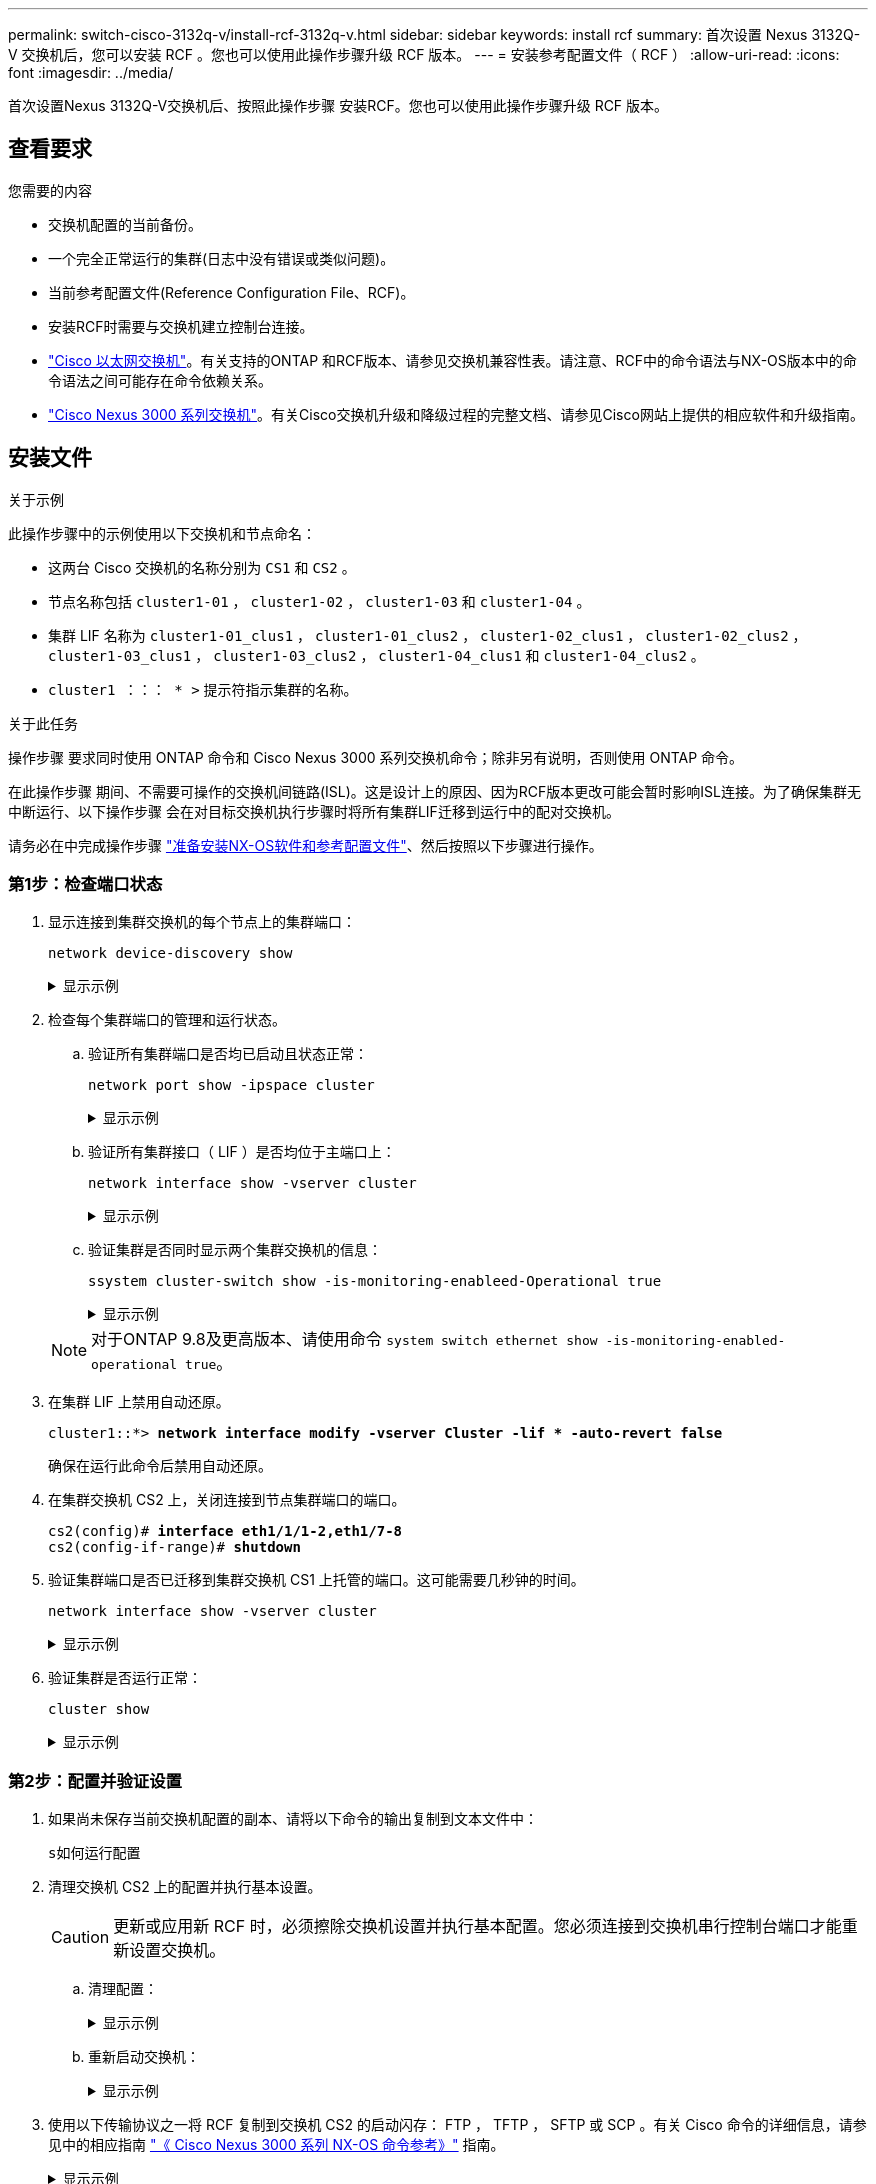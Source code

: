 ---
permalink: switch-cisco-3132q-v/install-rcf-3132q-v.html 
sidebar: sidebar 
keywords: install rcf 
summary: 首次设置 Nexus 3132Q-V 交换机后，您可以安装 RCF 。您也可以使用此操作步骤升级 RCF 版本。 
---
= 安装参考配置文件（ RCF ）
:allow-uri-read: 
:icons: font
:imagesdir: ../media/


[role="lead"]
首次设置Nexus 3132Q-V交换机后、按照此操作步骤 安装RCF。您也可以使用此操作步骤升级 RCF 版本。



== 查看要求

.您需要的内容
* 交换机配置的当前备份。
* 一个完全正常运行的集群(日志中没有错误或类似问题)。
* 当前参考配置文件(Reference Configuration File、RCF)。
* 安装RCF时需要与交换机建立控制台连接。
* link:https://mysupport.netapp.com/site/info/cisco-ethernet-switch["Cisco 以太网交换机"^]。有关支持的ONTAP 和RCF版本、请参见交换机兼容性表。请注意、RCF中的命令语法与NX-OS版本中的命令语法之间可能存在命令依赖关系。
* https://www.cisco.com/c/en/us/support/switches/nexus-3000-series-switches/products-installation-guides-list.html["Cisco Nexus 3000 系列交换机"^]。有关Cisco交换机升级和降级过程的完整文档、请参见Cisco网站上提供的相应软件和升级指南。




== 安装文件

.关于示例
此操作步骤中的示例使用以下交换机和节点命名：

* 这两台 Cisco 交换机的名称分别为 `CS1` 和 `CS2` 。
* 节点名称包括 `cluster1-01` ， `cluster1-02` ， `cluster1-03` 和 `cluster1-04` 。
* 集群 LIF 名称为 `cluster1-01_clus1` ， `cluster1-01_clus2` ， `cluster1-02_clus1` ， `cluster1-02_clus2` ， `cluster1-03_clus1` ， `cluster1-03_clus2` ， `cluster1-04_clus1` 和 `cluster1-04_clus2` 。
* `cluster1 ：：： * >` 提示符指示集群的名称。


.关于此任务
操作步骤 要求同时使用 ONTAP 命令和 Cisco Nexus 3000 系列交换机命令；除非另有说明，否则使用 ONTAP 命令。

在此操作步骤 期间、不需要可操作的交换机间链路(ISL)。这是设计上的原因、因为RCF版本更改可能会暂时影响ISL连接。为了确保集群无中断运行、以下操作步骤 会在对目标交换机执行步骤时将所有集群LIF迁移到运行中的配对交换机。

请务必在中完成操作步骤 link:prepare-install-cisco-nexus-3132q.html["准备安装NX-OS软件和参考配置文件"]、然后按照以下步骤进行操作。



=== 第1步：检查端口状态

. 显示连接到集群交换机的每个节点上的集群端口：
+
`network device-discovery show`

+
.显示示例
[%collapsible]
====
[listing, subs="+quotes"]
----
cluster1::*> *network device-discovery show*
Node/       Local  Discovered
Protocol    Port   Device (LLDP: ChassisID)  Interface         Platform
----------- ------ ------------------------- ----------------  ------------
cluster1-01/cdp
            e0a    cs1                       Ethernet1/7       N3K-C3132Q-V
            e0d    cs2                       Ethernet1/7       N3K-C3132Q-V
cluster1-02/cdp
            e0a    cs1                       Ethernet1/8       N3K-C3132Q-V
            e0d    cs2                       Ethernet1/8       N3K-C3132Q-V
cluster1-03/cdp
            e0a    cs1                       Ethernet1/1/1     N3K-C3132Q-V
            e0b    cs2                       Ethernet1/1/1     N3K-C3132Q-V
cluster1-04/cdp
            e0a    cs1                       Ethernet1/1/2     N3K-C3132Q-V
            e0b    cs2                       Ethernet1/1/2     N3K-C3132Q-V
cluster1::*>
----
====
. 检查每个集群端口的管理和运行状态。
+
.. 验证所有集群端口是否均已启动且状态正常：
+
`network port show -ipspace cluster`

+
.显示示例
[%collapsible]
====
[listing, subs="+quotes"]
----
cluster1::*> *network port show -ipspace Cluster*

Node: cluster1-01
                                                                       Ignore
                                                  Speed(Mbps) Health   Health
Port      IPspace      Broadcast Domain Link MTU  Admin/Oper  Status   Status
--------- ------------ ---------------- ---- ---- ----------- -------- ------
e0a       Cluster      Cluster          up   9000  auto/100000 healthy false
e0d       Cluster      Cluster          up   9000  auto/100000 healthy false

Node: cluster1-02
                                                                       Ignore
                                                  Speed(Mbps) Health   Health
Port      IPspace      Broadcast Domain Link MTU  Admin/Oper  Status   Status
--------- ------------ ---------------- ---- ---- ----------- -------- ------
e0a       Cluster      Cluster          up   9000  auto/100000 healthy false
e0d       Cluster      Cluster          up   9000  auto/100000 healthy false
8 entries were displayed.

Node: cluster1-03

   Ignore
                                                  Speed(Mbps) Health   Health
Port      IPspace      Broadcast Domain Link MTU  Admin/Oper  Status   Status
--------- ------------ ---------------- ---- ---- ----------- -------- ------
e0a       Cluster      Cluster          up   9000  auto/10000 healthy  false
e0b       Cluster      Cluster          up   9000  auto/10000 healthy  false

Node: cluster1-04
                                                                       Ignore
                                                  Speed(Mbps) Health   Health
Port      IPspace      Broadcast Domain Link MTU  Admin/Oper  Status   Status
--------- ------------ ---------------- ---- ---- ----------- -------- ------
e0a       Cluster      Cluster          up   9000  auto/10000 healthy  false
e0b       Cluster      Cluster          up   9000  auto/10000 healthy  false
cluster1::*>
----
====
.. 验证所有集群接口（ LIF ）是否均位于主端口上：
+
`network interface show -vserver cluster`

+
.显示示例
[%collapsible]
====
[listing, subs="+quotes"]
----
cluster1::*> *network interface show -vserver Cluster*
            Logical            Status     Network           Current      Current Is
Vserver     Interface          Admin/Oper Address/Mask      Node         Port    Home
----------- ------------------ ---------- ----------------- ------------ ------- ----
Cluster
            cluster1-01_clus1  up/up     169.254.3.4/23     cluster1-01  e0a     true
            cluster1-01_clus2  up/up     169.254.3.5/23     cluster1-01  e0d     true
            cluster1-02_clus1  up/up     169.254.3.8/23     cluster1-02  e0a     true
            cluster1-02_clus2  up/up     169.254.3.9/23     cluster1-02  e0d     true
            cluster1-03_clus1  up/up     169.254.1.3/23     cluster1-03  e0a     true
            cluster1-03_clus2  up/up     169.254.1.1/23     cluster1-03  e0b     true
            cluster1-04_clus1  up/up     169.254.1.6/23     cluster1-04  e0a     true
            cluster1-04_clus2  up/up     169.254.1.7/23     cluster1-04  e0b     true
cluster1::*>
----
====
.. 验证集群是否同时显示两个集群交换机的信息：
+
`ssystem cluster-switch show -is-monitoring-enableed-Operational true`

+
.显示示例
[%collapsible]
====
[listing, subs="+quotes"]
----
cluster1::*> *system cluster-switch show -is-monitoring-enabled-operational true*
Switch                      Type               Address          Model
--------------------------- ------------------ ---------------- ---------------
cs1                         cluster-network    10.0.0.1         NX3132QV
     Serial Number: FOXXXXXXXGS
      Is Monitored: true
            Reason: None
  Software Version: Cisco Nexus Operating System (NX-OS) Software, Version
                    9.3(4)
    Version Source: CDP

cs2                         cluster-network    10.0.0.2         NX3132QV
     Serial Number: FOXXXXXXXGD
      Is Monitored: true
            Reason: None
  Software Version: Cisco Nexus Operating System (NX-OS) Software, Version
                    9.3(4)
    Version Source: CDP

2 entries were displayed.
----
====


+

NOTE: 对于ONTAP 9.8及更高版本、请使用命令 `system switch ethernet show -is-monitoring-enabled-operational true`。

. 在集群 LIF 上禁用自动还原。
+
[listing, subs="+quotes"]
----
cluster1::*> *network interface modify -vserver Cluster -lif * -auto-revert false*
----
+
确保在运行此命令后禁用自动还原。

. 在集群交换机 CS2 上，关闭连接到节点集群端口的端口。
+
[listing, subs="+quotes"]
----
cs2(config)# *interface eth1/1/1-2,eth1/7-8*
cs2(config-if-range)# *shutdown*
----
. 验证集群端口是否已迁移到集群交换机 CS1 上托管的端口。这可能需要几秒钟的时间。
+
`network interface show -vserver cluster`

+
.显示示例
[%collapsible]
====
[listing, subs="+quotes"]
----
cluster1::*> *network interface show -vserver Cluster*
            Logical           Status     Network            Current       Current Is
Vserver     Interface         Admin/Oper Address/Mask       Node          Port    Home
----------- ----------------- ---------- ------------------ ------------- ------- ----
Cluster
            cluster1-01_clus1 up/up      169.254.3.4/23     cluster1-01   e0a     true
            cluster1-01_clus2 up/up      169.254.3.5/23     cluster1-01   e0a     false
            cluster1-02_clus1 up/up      169.254.3.8/23     cluster1-02   e0a     true
            cluster1-02_clus2 up/up      169.254.3.9/23     cluster1-02   e0a     false
            cluster1-03_clus1 up/up      169.254.1.3/23     cluster1-03   e0a     true
            cluster1-03_clus2 up/up      169.254.1.1/23     cluster1-03   e0a     false
            cluster1-04_clus1 up/up      169.254.1.6/23     cluster1-04   e0a     true
            cluster1-04_clus2 up/up      169.254.1.7/23     cluster1-04   e0a     false
cluster1::*>
----
====
. 验证集群是否运行正常：
+
`cluster show`

+
.显示示例
[%collapsible]
====
[listing, subs="+quotes"]
----
cluster1::*> *cluster show*
Node                 Health  Eligibility   Epsilon
-------------------- ------- ------------  -------
cluster1-01          true    true          false
cluster1-02          true    true          false
cluster1-03          true    true          true
cluster1-04          true    true          false
cluster1::*>
----
====




=== 第2步：配置并验证设置

. 如果尚未保存当前交换机配置的副本、请将以下命令的输出复制到文本文件中：
+
`s如何运行配置`

. 清理交换机 CS2 上的配置并执行基本设置。
+

CAUTION: 更新或应用新 RCF 时，必须擦除交换机设置并执行基本配置。您必须连接到交换机串行控制台端口才能重新设置交换机。

+
.. 清理配置：
+
.显示示例
[%collapsible]
====
[listing, subs="+quotes"]
----
(cs2)# *write erase*

Warning: This command will erase the startup-configuration.

Do you wish to proceed anyway? (y/n)  [n]  *y*
----
====
.. 重新启动交换机：
+
.显示示例
[%collapsible]
====
[listing, subs="+quotes"]
----
(cs2)# *reload*

Are you sure you would like to reset the system? (y/n) *y*

----
====


. 使用以下传输协议之一将 RCF 复制到交换机 CS2 的启动闪存： FTP ， TFTP ， SFTP 或 SCP 。有关 Cisco 命令的详细信息，请参见中的相应指南 https://www.cisco.com/c/en/us/support/switches/nexus-3000-series-switches/products-installation-guides-list.html["《 Cisco Nexus 3000 系列 NX-OS 命令参考》"^] 指南。
+
.显示示例
[%collapsible]
====
[listing, subs="+quotes"]
----
cs2# *copy tftp: bootflash: vrf management*
Enter source filename: *Nexus_3132QV_RCF_v1.6-Cluster-HA-Breakout.txt*
Enter hostname for the tftp server: 172.22.201.50
Trying to connect to tftp server......Connection to Server Established.
TFTP get operation was successful
Copy complete, now saving to disk (please wait)...
----
====
. 将先前下载的 RCF 应用于 bootflash 。
+
有关 Cisco 命令的详细信息，请参见中的相应指南 https://www.cisco.com/c/en/us/support/switches/nexus-3000-series-switches/products-installation-guides-list.html["《 Cisco Nexus 3000 系列 NX-OS 命令参考》"^] 指南。

+
.显示示例
[%collapsible]
====
[listing, subs="+quotes"]
----
cs2# *copy Nexus_3132QV_RCF_v1.6-Cluster-HA-Breakout.txt running-config echo-commands*
----
====
. 检查 `show banner motd` 命令的横幅输出。您必须阅读并按照 * 重要说明 * 中的说明进行操作，以确保交换机的配置和操作正确无误。
+
.显示示例
[%collapsible]
====
[listing]
----
cs2# show banner motd

******************************************************************************
* NetApp Reference Configuration File (RCF)
*
* Switch   : Cisco Nexus 3132Q-V
* Filename : Nexus_3132QV_RCF_v1.6-Cluster-HA-Breakout.txt
* Date     : Nov-02-2020
* Version  : v1.6
*
* Port Usage : Breakout configuration
* Ports  1- 6: Breakout mode (4x10GbE) Intra-Cluster Ports, int e1/1/1-4,
* e1/2/1-4, e1/3/1-4,int e1/4/1-4, e1/5/1-4, e1/6/1-4
* Ports  7-30: 40GbE Intra-Cluster/HA Ports, int e1/7-30
* Ports 31-32: Intra-Cluster ISL Ports, int e1/31-32
*
* IMPORTANT NOTES
* - Load Nexus_3132QV_RCF_v1.6-Cluster-HA.txt for non breakout config
*
* - This RCF utilizes QoS and requires specific TCAM configuration, requiring
*   cluster switch to be rebooted before the cluster becomes operational.
*
* - Perform the following steps to ensure proper RCF installation:
*
*   (1) Apply RCF, expect following messages:
*       - Please save config and reload the system...
*       - Edge port type (portfast) should only be enabled on ports...
*       - TCAM region is not configured for feature QoS class IPv4...
*
*   (2) Save running-configuration and reboot Cluster Switch
*
*   (3) After reboot, apply same RCF second time and expect following messages:
*       - % Invalid command at '^' marker
*
*   (4) Save running-configuration again
*
* - If running NX-OS versions 9.3(5) 9.3(6), 9.3(7), or 9.3(8)
*    - Downgrade the NX-OS firmware to version 9.3(5) or earlier if
*      NX-OS using a version later than 9.3(5).
*    - Do not upgrade NX-OS prior to applying v1.9 RCF file.
*    - After the RCF is applied and switch rebooted, then proceed to upgrade
*      NX-OS to version 9.3(5) or later.
*
* - If running 9.3(9) 10.2(2) or later the RCF can be applied to the switch
*      after the upgrade.
*
* - Port 1 multiplexed H/W configuration options:
*     hardware profile front portmode qsfp      (40G H/W port 1/1 is active - default)
*     hardware profile front portmode sfp-plus  (10G H/W ports 1/1/1 - 1/1/4 are active)
*     hardware profile front portmode qsfp      (To reset to QSFP)
*
******************************************************************************
----
====
. 验证 RCF 文件是否为正确的较新版本：
+
`s如何运行配置`

+
在检查输出以确认您的 RCF 正确无误时，请确保以下信息正确无误：

+
** RCF 横幅
** 节点和端口设置
** 自定义
+
输出因站点配置而异。检查端口设置，并参阅发行说明，了解您安装的 RCF 的任何特定更改。

+

NOTE: 有关在升级RC框架 后如何使10GbE端口联机的步骤、请参见知识库文章 https://kb.netapp.com/onprem%2FSwitches%2FCisco%2F10GbE_ports_on_Cisco_3132Q_cluster_switch_do_not_come_online["Cisco 3132Q集群交换机上的10GbE端口未联机"^]。



. 验证 RCF 版本和交换机设置是否正确后，将 running-config 文件复制到 startup-config 文件。
+
有关 Cisco 命令的详细信息，请参见中的相应指南 https://www.cisco.com/c/en/us/support/switches/nexus-3000-series-switches/products-installation-guides-list.html["《 Cisco Nexus 3000 系列 NX-OS 命令参考》"] 指南。

+
.显示示例
[%collapsible]
====
[listing]
----
cs2# copy running-config startup-config [########################################] 100% Copy complete
----
====
. 重新启动交换机 CS2 。您可以忽略交换机重新启动时在节点上报告的 " 集群端口关闭 " 事件。
+
.显示示例
[%collapsible]
====
[listing, subs="+quotes"]
----
cs2# *reload*
This command will reboot the system. (y/n)?  [n] *y*
----
====
. 应用相同的 RCF 并再次保存运行配置。
+
.显示示例
[%collapsible]
====
[listing]
----
cs2# copy Nexus_3132QV_RCF_v1.6-Cluster-HA-Breakout.txt running-config echo-commands
cs2# copy running-config startup-config [########################################] 100% Copy complete
----
====
. 验证集群上集群端口的运行状况。
+
.. 验证集群中所有节点上的集群端口是否均已启动且运行正常：
+
`network port show -ipspace cluster`

+
.显示示例
[%collapsible]
====
[listing, subs="+quotes"]
----
cluster1::*> *network port show -ipspace Cluster*

Node: cluster1-01
                                                                       Ignore
                                                  Speed(Mbps) Health   Health
Port      IPspace      Broadcast Domain Link MTU  Admin/Oper  Status   Status
--------- ------------ ---------------- ---- ---- ----------- -------- ------
e0a       Cluster      Cluster          up   9000  auto/10000 healthy  false
e0b       Cluster      Cluster          up   9000  auto/10000 healthy  false

Node: cluster1-02
                                                                       Ignore
                                                  Speed(Mbps) Health   Health
Port      IPspace      Broadcast Domain Link MTU  Admin/Oper  Status   Status
--------- ------------ ---------------- ---- ---- ----------- -------- ------
e0a       Cluster      Cluster          up   9000  auto/10000 healthy  false
e0b       Cluster      Cluster          up   9000  auto/10000 healthy  false

Node: cluster1-03
                                                                       Ignore
                                                  Speed(Mbps) Health   Health
Port      IPspace      Broadcast Domain Link MTU  Admin/Oper  Status   Status
--------- ------------ ---------------- ---- ---- ----------- -------- ------
e0a       Cluster      Cluster          up   9000  auto/100000 healthy false
e0d       Cluster      Cluster          up   9000  auto/100000 healthy false

Node: cluster1-04
                                                                       Ignore
                                                  Speed(Mbps) Health   Health
Port      IPspace      Broadcast Domain Link MTU  Admin/Oper  Status   Status
--------- ------------ ---------------- ---- ---- ----------- -------- ------
e0a       Cluster      Cluster          up   9000  auto/100000 healthy false
e0d       Cluster      Cluster          up   9000  auto/100000 healthy false
----
====
.. 从集群验证交换机运行状况。
+
`network device-discovery show -protocol cdp`

+
.显示示例
[%collapsible]
====
[listing, subs="+quotes"]
----
cluster1::*> *network device-discovery show -protocol cdp*
Node/       Local  Discovered
Protocol    Port   Device (LLDP: ChassisID)  Interface         Platform
----------- ------ ------------------------- ----------------- --------
cluster1-01/cdp
            e0a    cs1                       Ethernet1/7       N3K-C3132Q-V
            e0d    cs2                       Ethernet1/7       N3K-C3132Q-V
cluster01-2/cdp
            e0a    cs1                       Ethernet1/8       N3K-C3132Q-V
            e0d    cs2                       Ethernet1/8       N3K-C3132Q-V
cluster01-3/cdp
            e0a    cs1                       Ethernet1/1/1     N3K-C3132Q-V
            e0b    cs2                       Ethernet1/1/1     N3K-C3132Q-V
cluster1-04/cdp
            e0a    cs1                       Ethernet1/1/2     N3K-C3132Q-V
            e0b    cs2                       Ethernet1/1/2     N3K-C3132Q-V

cluster1::*> *system cluster-switch show -is-monitoring-enabled-operational true*
Switch                      Type               Address          Model
--------------------------- ------------------ ---------------- -----
cs1                         cluster-network    10.233.205.90    N3K-C3132Q-V
     Serial Number: FOXXXXXXXGD
      Is Monitored: true
            Reason: None
  Software Version: Cisco Nexus Operating System (NX-OS) Software, Version
                    9.3(4)
    Version Source: CDP

cs2                         cluster-network    10.233.205.91    N3K-C3132Q-V
     Serial Number: FOXXXXXXXGS
      Is Monitored: true
            Reason: None
  Software Version: Cisco Nexus Operating System (NX-OS) Software, Version
                    9.3(4)
    Version Source: CDP

2 entries were displayed.
----
====
+

NOTE: 对于ONTAP 9.8及更高版本、请使用命令 `system switch ethernet show -is-monitoring-enabled-operational true`。

+
[NOTE]
====
根据先前加载在 CS1 交换机控制台上的 RCF 版本，您可能会在该交换机控制台上看到以下输出。

[source]
----
2020 Nov 17 16:07:18 cs1 %$ VDC-1 %$ %STP-2-UNBLOCK_CONSIST_PORT: Unblocking port port-channel1 on VLAN0092. Port consistency restored.
2020 Nov 17 16:07:23 cs1 %$ VDC-1 %$ %STP-2-BLOCK_PVID_PEER: Blocking port-channel1 on VLAN0001. Inconsistent peer vlan.
2020 Nov 17 16:07:23 cs1 %$ VDC-1 %$ %STP-2-BLOCK_PVID_LOCAL: Blocking port-channel1 on VLAN0092. Inconsistent local vlan.
----
====
+

NOTE: 集群节点报告运行状况可能需要长达5分钟的时间。



. 在集群交换机 CS1 上，关闭连接到节点集群端口的端口。
+
.显示示例
[%collapsible]
====
[listing, subs="+quotes"]
----
cs1(config)# *interface eth1/1/1-2,eth1/7-8*
cs1(config-if-range)# *shutdown*
----
====
. 验证集群 LIF 是否已迁移到交换机 CS2 上托管的端口。这可能需要几秒钟的时间。
+
`network interface show -vserver cluster`

+
.显示示例
[%collapsible]
====
[listing, subs="+quotes"]
----
cluster1::*> *network interface show -vserver Cluster*
            Logical            Status     Network            Current             Current Is
Vserver     Interface          Admin/Oper Address/Mask       Node                Port    Home
----------- ------------------ ---------- ------------------ ------------------- ------- ----
Cluster
            cluster1-01_clus1  up/up      169.254.3.4/23     cluster1-01         e0d     false
            cluster1-01_clus2  up/up      169.254.3.5/23     cluster1-01         e0d     true
            cluster1-02_clus1  up/up      169.254.3.8/23     cluster1-02         e0d     false
            cluster1-02_clus2  up/up      169.254.3.9/23     cluster1-02         e0d     true
            cluster1-03_clus1  up/up      169.254.1.3/23     cluster1-03         e0b     false
            cluster1-03_clus2  up/up      169.254.1.1/23     cluster1-03         e0b     true
            cluster1-04_clus1  up/up      169.254.1.6/23     cluster1-04         e0b     false
            cluster1-04_clus2  up/up      169.254.1.7/23     cluster1-04         e0b     true
cluster1::*>
----
====
. 验证集群是否运行正常：
+
`cluster show`

+
.显示示例
[%collapsible]
====
[listing, subs="+quotes"]
----
cluster1::*> *cluster show*
Node                 Health   Eligibility   Epsilon
-------------------- -------- ------------- -------
cluster1-01          true     true          false
cluster1-02          true     true          false
cluster1-03          true     true          true
cluster1-04          true     true          false
4 entries were displayed.
cluster1::*>
----
====
. 对交换机CS1重复步骤1到10。
. 在集群 LIF 上启用自动还原。
+
.显示示例
[%collapsible]
====
[listing]
----
cluster1::*> network interface modify -vserver Cluster -lif * -auto-revert True
----
====
. 重新启动交换机 CS1 。执行此操作可触发集群 LIF 还原到其主端口。您可以忽略交换机重新启动时在节点上报告的 " 集群端口关闭 " 事件。
+
[listing, subs="+quotes"]
----
cs1# *reload*
This command will reboot the system. (y/n)?  [n] *y*
----




=== 第3步：验证配置

. 验证连接到集群端口的交换机端口是否已启动。
+
`show interface brief | grep up`

+
.显示示例
[%collapsible]
====
[listing, subs="+quotes"]
----
cs1# *show interface brief | grep up*
.
.
Eth1/1/1      1       eth  access up      none                    10G(D) --
Eth1/1/2      1       eth  access up      none                    10G(D) --
Eth1/7        1       eth  trunk  up      none                   100G(D) --
Eth1/8        1       eth  trunk  up      none                   100G(D) --
.
.
----
====
. 验证 CS1 和 CS2 之间的 ISL 是否正常运行：
+
`s如何执行端口通道摘要`

+
.显示示例
[%collapsible]
====
[listing, subs="+quotes"]
----
cs1# *show port-channel summary*
Flags:  D - Down        P - Up in port-channel (members)
        I - Individual  H - Hot-standby (LACP only)
        s - Suspended   r - Module-removed
        b - BFD Session Wait
        S - Switched    R - Routed
        U - Up (port-channel)
        p - Up in delay-lacp mode (member)
        M - Not in use. Min-links not met
--------------------------------------------------------------------------------
Group Port-       Type     Protocol  Member Ports
      Channel
--------------------------------------------------------------------------------
1     Po1(SU)     Eth      LACP      Eth1/31(P)   Eth1/32(P)
cs1#
----
====
. 验证集群 LIF 是否已还原到其主端口：
+
`network interface show -vserver cluster`

+
.显示示例
[%collapsible]
====
[listing, subs="+quotes"]
----
cluster1::*> *network interface show -vserver Cluster*
            Logical            Status     Network            Current             Current Is
Vserver     Interface          Admin/Oper Address/Mask       Node                Port    Home
----------- ------------------ ---------- ------------------ ------------------- ------- ----
Cluster
            cluster1-01_clus1  up/up      169.254.3.4/23     cluster1-01         e0d     true
            cluster1-01_clus2  up/up      169.254.3.5/23     cluster1-01         e0d     true
            cluster1-02_clus1  up/up      169.254.3.8/23     cluster1-02         e0d     true
            cluster1-02_clus2  up/up      169.254.3.9/23     cluster1-02         e0d     true
            cluster1-03_clus1  up/up      169.254.1.3/23     cluster1-03         e0b     true
            cluster1-03_clus2  up/up      169.254.1.1/23     cluster1-03         e0b     true
            cluster1-04_clus1  up/up      169.254.1.6/23     cluster1-04         e0b     true
            cluster1-04_clus2  up/up      169.254.1.7/23     cluster1-04         e0b     true
cluster1::*>
----
====
. 验证集群是否运行正常：
+
`cluster show`

+
.显示示例
[%collapsible]
====
[listing, subs="+quotes"]
----
cluster1::*> *cluster show*
Node                 Health  Eligibility   Epsilon
-------------------- ------- ------------- -------
cluster1-01          true    true          false
cluster1-02          true    true          false
cluster1-03          true    true          true
cluster1-04          true    true          false
cluster1::*>
----
====
. 对远程集群接口执行 Ping 操作以验证连接：
+
`cluster ping-cluster -node local`

+
.显示示例
[%collapsible]
====
[listing, subs="+quotes"]
----
cluster1::*> *cluster ping-cluster -node local*
Host is cluster1-03
Getting addresses from network interface table...
Cluster cluster1-03_clus1 169.254.1.3 cluster1-03 e0a
Cluster cluster1-03_clus2 169.254.1.1 cluster1-03 e0b
Cluster cluster1-04_clus1 169.254.1.6 cluster1-04 e0a
Cluster cluster1-04_clus2 169.254.1.7 cluster1-04 e0b
Cluster cluster1-01_clus1 169.254.3.4 cluster1-01 e0a
Cluster cluster1-01_clus2 169.254.3.5 cluster1-01 e0d
Cluster cluster1-02_clus1 169.254.3.8 cluster1-02 e0a
Cluster cluster1-02_clus2 169.254.3.9 cluster1-02 e0d
Local = 169.254.1.3 169.254.1.1
Remote = 169.254.1.6 169.254.1.7 169.254.3.4 169.254.3.5 169.254.3.8 169.254.3.9
Cluster Vserver Id = 4294967293
Ping status:
............
Basic connectivity succeeds on 12 path(s)
Basic connectivity fails on 0 path(s)
................................................
Detected 9000 byte MTU on 12 path(s):
    Local 169.254.1.3 to Remote 169.254.1.6
    Local 169.254.1.3 to Remote 169.254.1.7
    Local 169.254.1.3 to Remote 169.254.3.4
    Local 169.254.1.3 to Remote 169.254.3.5
    Local 169.254.1.3 to Remote 169.254.3.8
    Local 169.254.1.3 to Remote 169.254.3.9
    Local 169.254.1.1 to Remote 169.254.1.6
    Local 169.254.1.1 to Remote 169.254.1.7
    Local 169.254.1.1 to Remote 169.254.3.4
    Local 169.254.1.1 to Remote 169.254.3.5
    Local 169.254.1.1 to Remote 169.254.3.8
    Local 169.254.1.1 to Remote 169.254.3.9
Larger than PMTU communication succeeds on 12 path(s)
RPC status:
6 paths up, 0 paths down (tcp check)
6 paths up, 0 paths down (udp check)
----
====
. 对于 ONTAP 9.8 及更高版本，请使用以下命令启用以太网交换机运行状况监控器日志收集功能以收集交换机相关的日志文件：
+
`ssystem switch Ethernet log setup-password`和

+
`s系统交换机以太网日志 enable-Collection`

+
.. 输入： `ssystem switch Ethernet log setup-password`
+
.显示示例
[%collapsible]
====
[listing, subs="+quotes"]
----
cluster1::*> *system switch ethernet log setup-password*
Enter the switch name: *<return>*
The switch name entered is not recognized.
Choose from the following list:
*cs1*
*cs2*

cluster1::*> *system switch ethernet log setup-password*

Enter the switch name: *cs1*
RSA key fingerprint is e5:8b:c6:dc:e2:18:18:09:36:63:d9:63:dd:03:d9:cc
Do you want to continue? {y|n}::[n] *y*

Enter the password: *<enter switch password>*
Enter the password again: *<enter switch password>*

cluster1::*> *system switch ethernet log setup-password*

Enter the switch name: *cs2*
RSA key fingerprint is 57:49:86:a1:b9:80:6a:61:9a:86:8e:3c:e3:b7:1f:b1
Do you want to continue? {y|n}:: [n] *y*

Enter the password: *<enter switch password>*
Enter the password again: *<enter switch password>*
----
====
.. 输入 ... `system switch ethernet log enable-collection`
+
.显示示例
[%collapsible]
====
[listing, subs="+quotes"]
----
cluster1::*> *system  switch ethernet log enable-collection*

Do you want to enable cluster log collection for all nodes in the cluster?
{y|n}: [n] *y*

Enabling cluster switch log collection.

cluster1::*>
----
====


+

NOTE: 如果其中任何一个命令返回错误，请联系 NetApp 支持部门。

. 对于 ONTAP 9.5P16 ， 9.6P12 和 9.7P10 及更高版本的修补程序，请使用以下命令启用以太网交换机运行状况监控器日志收集功能，以便收集交换机相关的日志文件：
+
`ssystem cluster-switch log setup-password`和

+
`ssystem cluster-switch log enable-Collection`

+
.. 输入： `ssystem cluster-switch log setup-password`
+
.显示示例
[%collapsible]
====
[listing, subs="+quotes"]
----
cluster1::*> *system cluster-switch log setup-password*
Enter the switch name: *<return>*
The switch name entered is not recognized.
Choose from the following list:
*cs1*
*cs2*

cluster1::*> *system cluster-switch log setup-password*

Enter the switch name: *cs1*
RSA key fingerprint is e5:8b:c6:dc:e2:18:18:09:36:63:d9:63:dd:03:d9:cc
Do you want to continue? {y|n}::[n] *y*

Enter the password: *<enter switch password>*
Enter the password again: *<enter switch password>*

cluster1::*> *system cluster-switch log setup-password*

Enter the switch name: *cs2*
RSA key fingerprint is 57:49:86:a1:b9:80:6a:61:9a:86:8e:3c:e3:b7:1f:b1
Do you want to continue? {y|n}:: [n] *y*

Enter the password: *<enter switch password>*
Enter the password again: *<enter switch password>*
----
====
.. 输入 ... `system cluster-switch log enable-collection`
+
.显示示例
[%collapsible]
====
[listing, subs="+quotes"]
----
cluster1::*> *system cluster-switch log enable-collection*

Do you want to enable cluster log collection for all nodes in the cluster?
{y|n}: [n] *y*

Enabling cluster switch log collection.

cluster1::*>
----
====


+

NOTE: 如果其中任何一个命令返回错误，请联系 NetApp 支持部门。


